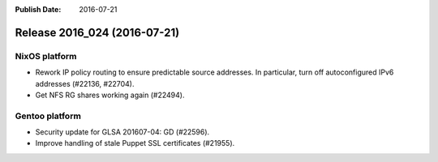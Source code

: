 :Publish Date: 2016-07-21

Release 2016_024 (2016-07-21)
-----------------------------

NixOS platform
^^^^^^^^^^^^^^

* Rework IP policy routing to ensure predictable source addresses. In
  particular, turn off autoconfigured IPv6 addresses (#22136, #22704).
* Get NFS RG shares working again (#22494).


Gentoo platform
^^^^^^^^^^^^^^^

* Security update for GLSA 201607-04: GD (#22596).
* Improve handling of stale Puppet SSL certificates (#21955).


.. vim: set spell spelllang=en:
